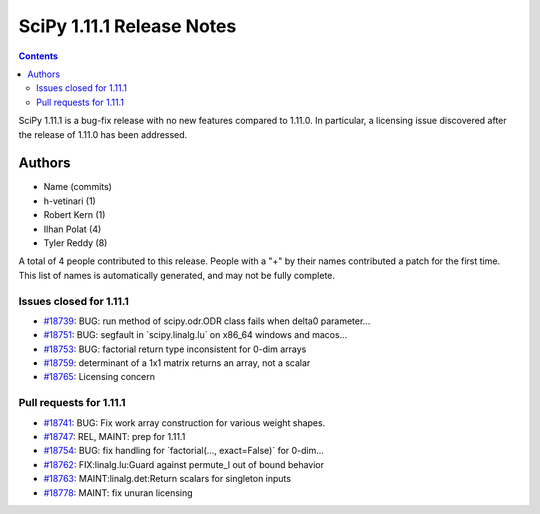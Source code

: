 ==========================
SciPy 1.11.1 Release Notes
==========================

.. contents::

SciPy 1.11.1 is a bug-fix release with no new features
compared to 1.11.0. In particular, a licensing issue
discovered after the release of 1.11.0 has been addressed.


Authors
=======

* Name (commits)
* h-vetinari (1)
* Robert Kern (1)
* Ilhan Polat (4)
* Tyler Reddy (8)

A total of 4 people contributed to this release.
People with a "+" by their names contributed a patch for the first time.
This list of names is automatically generated, and may not be fully complete.

Issues closed for 1.11.1
------------------------

* `#18739 <https://github.com/scipy/scipy/issues/18739>`__: BUG: run method of scipy.odr.ODR class fails when delta0 parameter...
* `#18751 <https://github.com/scipy/scipy/issues/18751>`__: BUG: segfault in \`scipy.linalg.lu\` on x86_64 windows and macos...
* `#18753 <https://github.com/scipy/scipy/issues/18753>`__: BUG: factorial return type inconsistent for 0-dim arrays
* `#18759 <https://github.com/scipy/scipy/issues/18759>`__: determinant of a 1x1 matrix returns an array, not a scalar
* `#18765 <https://github.com/scipy/scipy/issues/18765>`__: Licensing concern


Pull requests for 1.11.1
------------------------

* `#18741 <https://github.com/scipy/scipy/pull/18741>`__: BUG: Fix work array construction for various weight shapes.
* `#18747 <https://github.com/scipy/scipy/pull/18747>`__: REL, MAINT: prep for 1.11.1
* `#18754 <https://github.com/scipy/scipy/pull/18754>`__: BUG: fix handling for \`factorial(..., exact=False)\` for 0-dim...
* `#18762 <https://github.com/scipy/scipy/pull/18762>`__: FIX:linalg.lu:Guard against permute_l out of bound behavior
* `#18763 <https://github.com/scipy/scipy/pull/18763>`__: MAINT:linalg.det:Return scalars for singleton inputs
* `#18778 <https://github.com/scipy/scipy/pull/18778>`__: MAINT: fix unuran licensing
